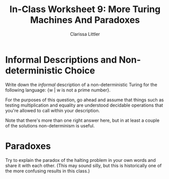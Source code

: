 #+TITLE: In-Class Worksheet 9: More Turing Machines And Paradoxes
#+AUTHOR: Clarissa Littler

* Informal Descriptions and Non-deterministic Choice
Write down the /informal/ description of a non-deterministic Turing for the following language: {w | w is not a prime number}.

For the purposes of this question, go ahead and assume that things such as testing multiplication and equality are understood decidable operations that you're allowed to call within your description.

Note that there's more than one right answer here, but in at least a couple of the solutions non-determinism is useful.
* Paradoxes
Try to explain the paradox of the halting problem in your own words and share it with each other. (This may sound silly, but this is historically one of the more confusing results in this class.)
